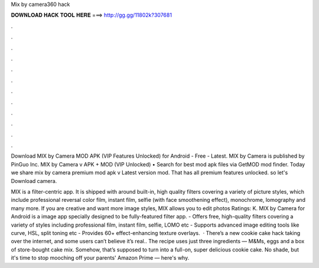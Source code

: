 Mix by camera360 hack



𝐃𝐎𝐖𝐍𝐋𝐎𝐀𝐃 𝐇𝐀𝐂𝐊 𝐓𝐎𝐎𝐋 𝐇𝐄𝐑𝐄 ===> http://gg.gg/11802k?307681



.



.



.



.



.



.



.



.



.



.



.



.

Download MIX by Camera MOD APK (VIP Features Unlocked) for Android - Free - Latest. MIX by Camera is published by PinGuo Inc. MIX by Camera v APK + MOD (VIP Unlocked) • Search for best mod apk files via GetMOD mod finder. Today we share mix by camera premium mod apk v Latest version mod. That has all premium features unlocked. so let's Download camera.

MIX is a filter-centric app. It is shipped with around built-in, high quality filters covering a variety of picture styles, which include professional reversal color film, instant film, selfie (with face smoothening effect), monochrome, lomography and many more. If you are creative and want more image styles, MIX allows you to edit photos Ratings: K. MIX by Camera for Android is a image app specially designed to be fully-featured filter app. - Offers free, high-quality filters covering a variety of styles including professional film, instant film, selfie, LOMO etc - Supports advanced image editing tools like curve, HSL, split toning etc - Provides 60+ effect-enhancing texture overlays.  · There’s a new cookie cake hack taking over the internet, and some users can’t believe it’s real.. The recipe uses just three ingredients — M&Ms, eggs and a box of store-bought cake mix. Somehow, that’s supposed to turn into a full-on, super delicious cookie cake. No shade, but it's time to stop mooching off your parents' Amazon Prime — here's why.
